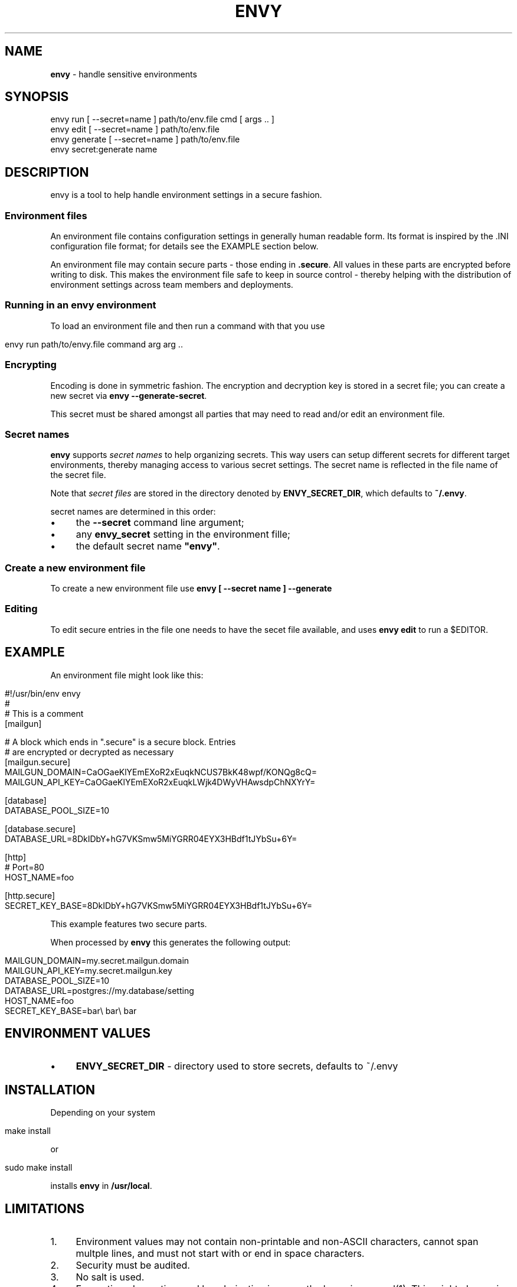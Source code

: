 .\" generated with Ronn/v0.7.3
.\" http://github.com/rtomayko/ronn/tree/0.7.3
.
.TH "ENVY" "1" "October 2017" "" ""
.
.SH "NAME"
\fBenvy\fR \- handle sensitive environments
.
.SH "SYNOPSIS"
.
.nf

envy run [ \-\-secret=name ] path/to/env\.file cmd [ args \.\. ]
envy edit [ \-\-secret=name ] path/to/env\.file
envy generate [ \-\-secret=name ] path/to/env\.file
envy secret:generate name
.
.fi
.
.SH "DESCRIPTION"
envy is a tool to help handle environment settings in a secure fashion\.
.
.SS "Environment files"
An environment file contains configuration settings in generally human readable form\. Its format is inspired by the \.INI configuration file format; for details see the EXAMPLE section below\.
.
.P
An environment file may contain secure parts \- those ending in \fB\.secure\fR\. All values in these parts are encrypted before writing to disk\. This makes the environment file safe to keep in source control \- thereby helping with the distribution of environment settings across team members and deployments\.
.
.SS "Running in an envy environment"
To load an environment file and then run a command with that you use
.
.IP "" 4
.
.nf

envy run path/to/envy\.file command arg arg \.\.
.
.fi
.
.IP "" 0
.
.SS "Encrypting"
Encoding is done in symmetric fashion\. The encryption and decryption key is stored in a secret file; you can create a new secret via \fBenvy \-\-generate\-secret\fR\.
.
.P
This secret must be shared amongst all parties that may need to read and/or edit an environment file\.
.
.SS "Secret names"
\fBenvy\fR supports \fIsecret names\fR to help organizing secrets\. This way users can setup different secrets for different target environments, thereby managing access to various secret settings\. The secret name is reflected in the file name of the secret file\.
.
.P
Note that \fIsecret files\fR are stored in the directory denoted by \fBENVY_SECRET_DIR\fR, which defaults to \fB~/\.envy\fR\.
.
.P
secret names are determined in this order:
.
.IP "\(bu" 4
the \fB\-\-secret\fR command line argument;
.
.IP "\(bu" 4
any \fBenvy_secret\fR setting in the environment fille;
.
.IP "\(bu" 4
the default secret name \fB"envy"\fR\.
.
.IP "" 0
.
.SS "Create a new environment file"
To create a new environment file use \fBenvy [ \-\-secret name ] \-\-generate\fR
.
.SS "Editing"
To edit secure entries in the file one needs to have the secet file available, and uses \fBenvy edit\fR to run a $EDITOR\.
.
.SH "EXAMPLE"
An environment file might look like this:
.
.IP "" 4
.
.nf

#!/usr/bin/env envy
#
# This is a comment
[mailgun]

# A block which ends in "\.secure" is a secure block\. Entries
# are encrypted or decrypted as necessary
[mailgun\.secure]
MAILGUN_DOMAIN=CaOGaeKlYEmEXoR2xEuqkNCUS7BkK48wpf/KONQg8cQ=
MAILGUN_API_KEY=CaOGaeKlYEmEXoR2xEuqkLWjk4DWyVHAwsdpChNXYrY=

[database]
DATABASE_POOL_SIZE=10

[database\.secure]
DATABASE_URL=8DkIDbY+hG7VKSmw5MiYGRR04EYX3HBdf1tJYbSu+6Y=

[http]
# Port=80
HOST_NAME=foo

[http\.secure]
SECRET_KEY_BASE=8DkIDbY+hG7VKSmw5MiYGRR04EYX3HBdf1tJYbSu+6Y=
.
.fi
.
.IP "" 0
.
.P
This example features two secure parts\.
.
.P
When processed by \fBenvy\fR this generates the following output:
.
.IP "" 4
.
.nf

MAILGUN_DOMAIN=my\.secret\.mailgun\.domain
MAILGUN_API_KEY=my\.secret\.mailgun\.key
DATABASE_POOL_SIZE=10
DATABASE_URL=postgres://my\.database/setting
HOST_NAME=foo
SECRET_KEY_BASE=bar\e bar\e bar
.
.fi
.
.IP "" 0
.
.SH "ENVIRONMENT VALUES"
.
.IP "\(bu" 4
\fBENVY_SECRET_DIR\fR \- directory used to store secrets, defaults to ~/\.envy
.
.IP "" 0
.
.SH "INSTALLATION"
Depending on your system
.
.IP "" 4
.
.nf

make install
.
.fi
.
.IP "" 0
.
.P
or
.
.IP "" 4
.
.nf

sudo make install
.
.fi
.
.IP "" 0
.
.P
installs \fBenvy\fR in \fB/usr/local\fR\.
.
.SH "LIMITATIONS"
.
.IP "1." 4
Environment values may not contain non\-printable and non\-ASCII characters, cannot span multple lines, and must not start with or end in space characters\.
.
.IP "2." 4
Security must be audited\.
.
.IP "3." 4
No salt is used\.
.
.IP "4." 4
Encryption, decryption, and key derivation is currently done via openssl(1)\. This might change in the future\.
.
.IP "" 0
.
.SH "COPYRIGHT"
The \fBenvy\fR package is Copyright (C) 2016,2017 @radiospiel \fIhttps://github\.com/radiospiel\fR\. It is released under the terms of the MIT license\.
